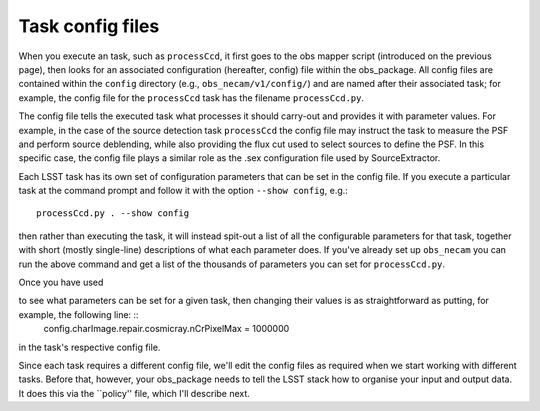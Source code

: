 Task config files
=================

When you execute an task, such as ``processCcd``, it first goes to the obs mapper script
(introduced on the previous page), then looks for an associated
configuration (hereafter, config) file within the obs\_package. All
config files are contained within the ``config`` directory (e.g.,
``obs_necam/v1/config/``) and are named after their associated task;
for example, the config file for the ``processCcd`` task has the
filename ``processCcd.py``.

The config file tells the executed task what processes it should
carry-out and provides it with parameter values. For example, in the
case of the source detection task ``processCcd`` the config file may
instruct the task to measure the PSF and perform source deblending,
while also providing the flux cut used to select sources to define the
PSF. In this specific case, the config file plays a similar role as
the .sex configuration file used by SourceExtractor.

Each LSST task has its own set of configuration parameters that can be
set in the config file. If you execute a particular task at the command prompt and follow it with the option ``--show config``, e.g.: ::
	processCcd.py . --show config

then rather than executing the task, it will instead spit-out a list of all the configurable parameters for that task, together with short (mostly single-line) descriptions of what each parameter does. If you've already set up ``obs_necam`` you can run the above command and get a list of the thousands of parameters you can set for ``processCcd.py``.

Once you have used

to see what parameters can be set for a given task, then changing their values is as straightforward as putting, for example, the following line: ::
    config.charImage.repair.cosmicray.nCrPixelMax = 1000000

in the task's respective config file.

Since each task requires a different config file, we'll edit the config files as required when we start working with different tasks. Before that, however, your obs_package needs to tell the LSST stack how to organise your input and output data. It does this via the ``policy'' file, which I'll describe next.

